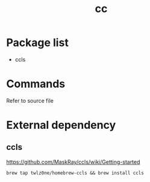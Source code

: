 #+TITLE: cc


* Package list
- ccls

* Commands

Refer to source file

* External dependency

** ccls

https://github.com/MaskRay/ccls/wiki/Getting-started

#+BEGIN_SRC shell
brew tap twlz0ne/homebrew-ccls && brew install ccls
#+END_SRC
